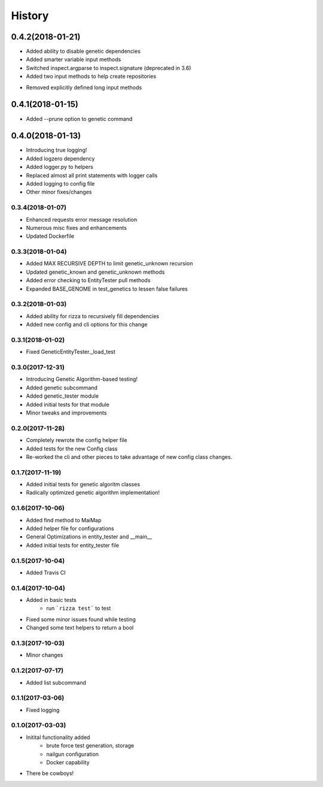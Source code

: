 =======
History
=======

0.4.2(2018-01-21)
=================

+ Added ability to disable genetic dependencies
+ Added smarter variable input methods
+ Switched inspect.argparse to inspect.signature (deprecated in 3.6)
+ Added two input methods to help create repositories
- Removed explicitly defined long input methods

0.4.1(2018-01-15)
=================

+ Added --prune option to genetic command

0.4.0(2018-01-13)
=================

+ Introducing true logging!
+ Added logzero dependency
+ Added logger.py to helpers
+ Replaced almost all print statements with logger calls
+ Added logging to config file
+ Other minor fixes/changes

0.3.4(2018-01-07)
+++++++++++++++++

+ Enhanced requests error message resolution
+ Numerous misc fixes and enhancements
+ Updated Dockerfile

0.3.3(2018-01-04)
+++++++++++++++++

+ Added MAX RECURSIVE DEPTH to limit genetic_unknown recursion
+ Updated genetic_known and genetic_unknown methods
+ Added error checking to EntityTester pull methods
+ Expanded BASE_GENOME in test_genetics to lessen false failures

0.3.2(2018-01-03)
+++++++++++++++++

+ Added ability for rizza to recursively fill dependencies
+ Added new config and cli options for this change

0.3.1(2018-01-02)
+++++++++++++++++

* Fixed GeneticEntityTester._load_test

0.3.0(2017-12-31)
+++++++++++++++++

* Introducing Genetic Algorithm-based testing!
* Added genetic subcommand
* Added genetic_tester module
* Added initial tests for that module
* Minor tweaks and improvements

0.2.0(2017-11-28)
+++++++++++++++++

* Completely rewrote the config helper file
* Added tests for the new Config class
* Re-worked the cli and other pieces to take advantage
  of new config class changes.

0.1.7(2017-11-19)
+++++++++++++++++

* Added initial tests for genetic algoritm classes
* Radically optimized genetic algorithm implementation!

0.1.6(2017-10-06)
+++++++++++++++++

* Added find method to MaiMap
* Added helper file for configurations
* General Optimizations in entity_tester and __main__
* Added initial tests for entity_tester file

0.1.5(2017-10-04)
+++++++++++++++++

* Added Travis CI

0.1.4(2017-10-04)
+++++++++++++++++

* Added in basic tests
    - run ```rizza test``` to test
* Fixed some minor issues found while testing
* Changed some text helpers to return a bool

0.1.3(2017-10-03)
+++++++++++++++++

* Minor changes

0.1.2(2017-07-17)
+++++++++++++++++

* Added list subcommand

0.1.1(2017-03-06)
++++++++++++++++++

* Fixed logging

0.1.0(2017-03-03)
++++++++++++++++++

* Initital functionality added
    - brute force test generation, storage
    - nailgun configuration
    - Docker capability
* There be cowboys!
